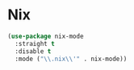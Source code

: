 * Nix
  #+BEGIN_SRC emacs-lisp
    (use-package nix-mode
      :straight t
      :disable t
      :mode ("\\.nix\\'" . nix-mode))
  #+END_SRC
